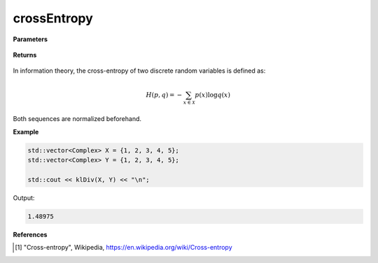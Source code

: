 
crossEntropy
=====

.. cpp:function:: constexpr double crossEntropy(const std::vector<Complex>& X, const std::vector<Complex>& Y) noexcept

   Calculates the cross-entropy [1]_ of two complex sequences.

**Parameters**

    .. cpp:var:: const std::vector<Complex>& X

        A complex sequence.

    .. cpp:var:: const std::vector<Complex>& Y

        A complex sequence.

**Returns**

    .. cpp:type:: double

        A real number.

In information theory, the cross-entropy of two discrete random variables is defined as: 

.. math::

    H(p, q) = -\sum_{x \in \mathcal{X}}p(x)\log q(x)

Both sequences are normalized beforehand.

**Example**

.. code-block:: cpp

    std::vector<Complex> X = {1, 2, 3, 4, 5};
    std::vector<Complex> Y = {1, 2, 3, 4, 5};

    std::cout << klDiv(X, Y) << "\n";

Output:

.. code-block:: cpp

    1.48975

**References**

.. [1] "Cross-entropy", Wikipedia,
        https://en.wikipedia.org/wiki/Cross-entropy